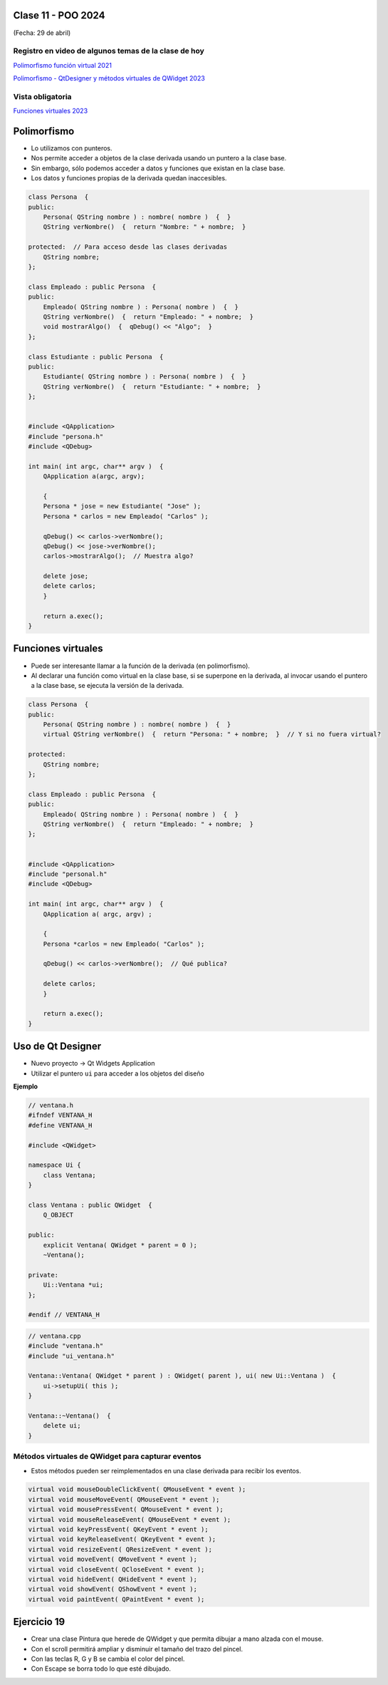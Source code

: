 .. -*- coding: utf-8 -*-

.. _rcs_subversion:

Clase 11 - POO 2024
===================
(Fecha: 29 de abril)


Registro en video de algunos temas de la clase de hoy
^^^^^^^^^^^^^^^^^^^^^^^^^^^^^^^^^^^^^^^^^^^^^^^^^^^^^

`Polimorfismo función virtual 2021 <https://youtu.be/wT_LfW-Ao0A>`_

`Polimorfismo - QtDesigner y métodos virtuales de QWidget 2023 <https://youtu.be/idc1aCpYUgg>`_


Vista obligatoria
^^^^^^^^^^^^^^^^^

`Funciones virtuales 2023 <https://youtu.be/a5-p12-jscc>`_


Polimorfismo
============

- Lo utilizamos con punteros.
- Nos permite acceder a objetos de la clase derivada usando un puntero a la clase base.
- Sin embargo, sólo podemos acceder a datos y funciones que existan en la clase base.
- Los datos y funciones propias de la derivada quedan inaccesibles.

.. code-block::

	class Persona  {
	public:
	    Persona( QString nombre ) : nombre( nombre )  {  }
	    QString verNombre()  {  return "Nombre: " + nombre;  }

	protected:  // Para acceso desde las clases derivadas
	    QString nombre;
	};

	class Empleado : public Persona  {
	public:
	    Empleado( QString nombre ) : Persona( nombre )  {  }
	    QString verNombre()  {  return "Empleado: " + nombre;  }
	    void mostrarAlgo()  {  qDebug() << "Algo";  }
	};

	class Estudiante : public Persona  {
	public:
	    Estudiante( QString nombre ) : Persona( nombre )  {  }
	    QString verNombre()  {  return "Estudiante: " + nombre;  }
	};


	#include <QApplication>
	#include "persona.h"
	#include <QDebug>

	int main( int argc, char** argv )  {
	    QApplication a(argc, argv);

	    {
	    Persona * jose = new Estudiante( "Jose" );
	    Persona * carlos = new Empleado( "Carlos" );

	    qDebug() << carlos->verNombre();
	    qDebug() << jose->verNombre();
	    carlos->mostrarAlgo();  // Muestra algo? 

	    delete jose;
	    delete carlos;
	    }

	    return a.exec();
	}
	


Funciones virtuales
===================

- Puede ser interesante llamar a la función de la derivada (en polimorfismo).
- Al declarar una función como virtual en la clase base, si se superpone en la derivada, al invocar usando el puntero a la clase base, se ejecuta la versión de la derivada.

.. code-block::

	class Persona  {
	public:
	    Persona( QString nombre ) : nombre( nombre )  {  }
	    virtual QString verNombre()  {  return "Persona: " + nombre;  }  // Y si no fuera virtual?

	protected:  
	    QString nombre;
	};

	class Empleado : public Persona  {
	public:
	    Empleado( QString nombre ) : Persona( nombre )  {  }
	    QString verNombre()  {  return "Empleado: " + nombre;  }
	};


	#include <QApplication>
	#include "personal.h"
	#include <QDebug>

	int main( int argc, char** argv )  {
	    QApplication a( argc, argv) ;

	    {
	    Persona *carlos = new Empleado( "Carlos" );

	    qDebug() << carlos->verNombre();  // Qué publica?

	    delete carlos;
	    }

	    return a.exec();
	}




Uso de Qt Designer
==================

- Nuevo proyecto -> Qt Widgets Application
- Utilizar el puntero ``ui`` para acceder a los objetos del diseño


**Ejemplo**

.. code-block::
	
	// ventana.h
	#ifndef VENTANA_H
	#define VENTANA_H

	#include <QWidget>

	namespace Ui {
	    class Ventana;
	}

	class Ventana : public QWidget  {
	    Q_OBJECT

	public:
	    explicit Ventana( QWidget * parent = 0 );
	    ~Ventana();

	private:
	    Ui::Ventana *ui;
	};

	#endif // VENTANA_H

.. code-block::

	// ventana.cpp
	#include "ventana.h"
	#include "ui_ventana.h"

	Ventana::Ventana( QWidget * parent ) : QWidget( parent ), ui( new Ui::Ventana )  {
	    ui->setupUi( this );
	}

	Ventana::~Ventana()  {
	    delete ui;
	}


Métodos virtuales de QWidget para capturar eventos
^^^^^^^^^^^^^^^^^^^^^^^^^^^^^^^^^^^^^^^^^^^^^^^^^^

- Estos métodos pueden ser reimplementados en una clase derivada para recibir los eventos.

.. code-block::

	virtual void mouseDoubleClickEvent( QMouseEvent * event );
	virtual void mouseMoveEvent( QMouseEvent * event );
	virtual void mousePressEvent( QMouseEvent * event );
	virtual void mouseReleaseEvent( QMouseEvent * event );
	virtual void keyPressEvent( QKeyEvent * event );
	virtual void keyReleaseEvent( QKeyEvent * event );
	virtual void resizeEvent( QResizeEvent * event );
	virtual void moveEvent( QMoveEvent * event );
	virtual void closeEvent( QCloseEvent * event );
	virtual void hideEvent( QHideEvent * event );
	virtual void showEvent( QShowEvent * event );
	virtual void paintEvent( QPaintEvent * event );



Ejercicio 19
============

- Crear una clase Pintura que herede de QWidget y que permita dibujar a mano alzada con el mouse.
- Con el scroll permitirá ampliar y disminuir el tamaño del trazo del pincel.
- Con las teclas R, G y B se cambia el color del pincel.
- Con Escape se borra todo lo que esté dibujado.


 







